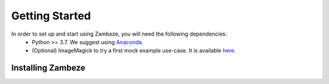 Getting Started
===============

In order to set up and start using Zambeze, you will need the following dependencies:
 * Python >= 3.7. We suggest using `Anaconda <https://www.anaconda.com>`_.
 * (Optional) ImageMagick to try a first mock example use-case. It is available `here <https://imagemagick.org/>`_.

Installing Zambeze 
-------------------

